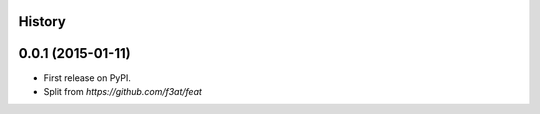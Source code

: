 .. :changelog:

History
-------

0.0.1 (2015-01-11)
---------------------
* First release on PyPI.
* Split from `https://github.com/f3at/feat`
